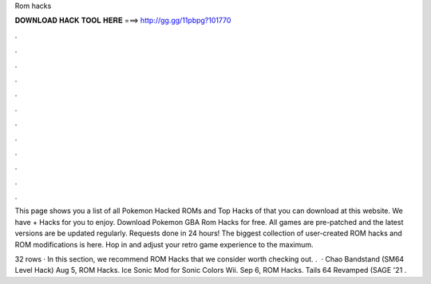 Rom hacks



𝐃𝐎𝐖𝐍𝐋𝐎𝐀𝐃 𝐇𝐀𝐂𝐊 𝐓𝐎𝐎𝐋 𝐇𝐄𝐑𝐄 ===> http://gg.gg/11pbpg?101770



.



.



.



.



.



.



.



.



.



.



.



.

This page shows you a list of all Pokemon Hacked ROMs and Top Hacks of that you can download at this website. We have + Hacks for you to enjoy. Download Pokemon GBA Rom Hacks for free. All games are pre-patched and the latest versions are be updated regularly. Requests done in 24 hours! The biggest collection of user-created ROM hacks and ROM modifications is here. Hop in and adjust your retro game experience to the maximum.

32 rows · In this section, we recommend ROM Hacks that we consider worth checking out. .  · Chao Bandstand (SM64 Level Hack) Aug 5, ROM Hacks. Ice Sonic Mod for Sonic Colors Wii. Sep 6, ROM Hacks. Tails 64 Revamped (SAGE '21 .
